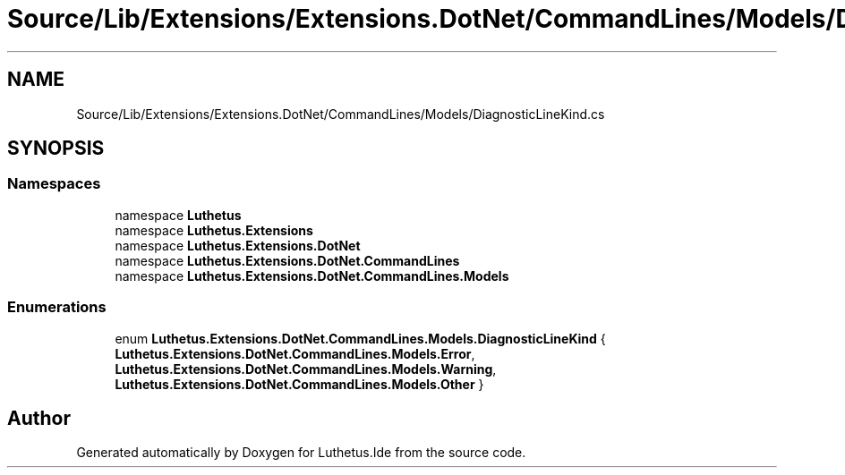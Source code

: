 .TH "Source/Lib/Extensions/Extensions.DotNet/CommandLines/Models/DiagnosticLineKind.cs" 3 "Version 1.0.0" "Luthetus.Ide" \" -*- nroff -*-
.ad l
.nh
.SH NAME
Source/Lib/Extensions/Extensions.DotNet/CommandLines/Models/DiagnosticLineKind.cs
.SH SYNOPSIS
.br
.PP
.SS "Namespaces"

.in +1c
.ti -1c
.RI "namespace \fBLuthetus\fP"
.br
.ti -1c
.RI "namespace \fBLuthetus\&.Extensions\fP"
.br
.ti -1c
.RI "namespace \fBLuthetus\&.Extensions\&.DotNet\fP"
.br
.ti -1c
.RI "namespace \fBLuthetus\&.Extensions\&.DotNet\&.CommandLines\fP"
.br
.ti -1c
.RI "namespace \fBLuthetus\&.Extensions\&.DotNet\&.CommandLines\&.Models\fP"
.br
.in -1c
.SS "Enumerations"

.in +1c
.ti -1c
.RI "enum \fBLuthetus\&.Extensions\&.DotNet\&.CommandLines\&.Models\&.DiagnosticLineKind\fP { \fBLuthetus\&.Extensions\&.DotNet\&.CommandLines\&.Models\&.Error\fP, \fBLuthetus\&.Extensions\&.DotNet\&.CommandLines\&.Models\&.Warning\fP, \fBLuthetus\&.Extensions\&.DotNet\&.CommandLines\&.Models\&.Other\fP }"
.br
.in -1c
.SH "Author"
.PP 
Generated automatically by Doxygen for Luthetus\&.Ide from the source code\&.
